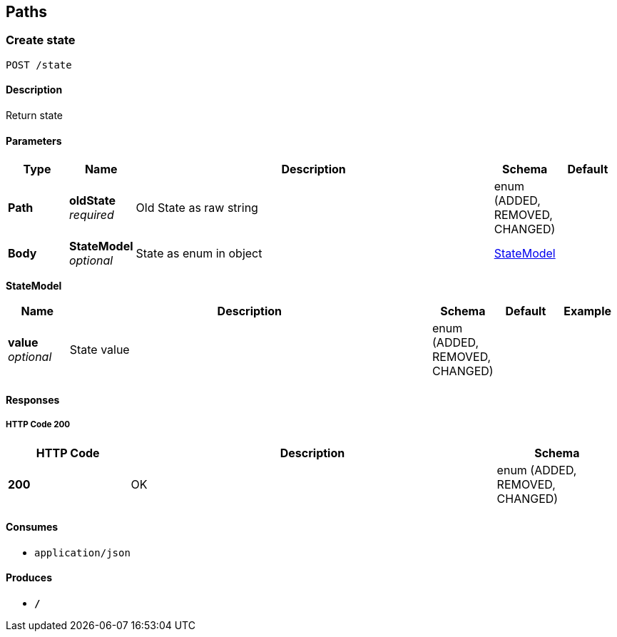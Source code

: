 
[[_paths]]
== Paths

[[_createstate]]
=== Create state
....
POST /state
....


==== Description
Return state


==== Parameters

[options="header", cols=".^1,.^1,.^6,.^1,.^1"]
|===
|Type|Name|Description|Schema|Default
|*Path*|*oldState* +
_required_|Old State as raw string|enum (ADDED, REMOVED, CHANGED)|
|*Body*|*StateModel* +
_optional_|State as enum in object|<<_createstate_statemodel,StateModel>>|
|===

[[_createstate_statemodel]]
*StateModel*

[options="header", cols=".^1,.^6,.^1,.^1,.^1"]
|===
|Name|Description|Schema|Default|Example
|*value* +
_optional_|State value|enum (ADDED, REMOVED, CHANGED)||
|===


==== Responses

===== HTTP Code 200

[options="header", cols=".^1,.^3,.^1"]
|===
|HTTP Code|Description|Schema
|*200*|OK|enum (ADDED, REMOVED, CHANGED)
|===


==== Consumes

* `application/json`


==== Produces

* `*/*`




